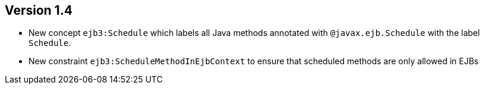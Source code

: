 ifndef::jqa-in-manual[== Version 1.4]
ifdef::jqa-in-manual[== EJB 3 Plugin 1.4]

* New concept `ejb3:Schedule` which labels all Java methods
  annotated with `@javax.ejb.Schedule` with the label
  `Schedule`.
* New constraint `ejb3:ScheduleMethodInEjbContext` to ensure that scheduled methods
  are only allowed in EJBs
